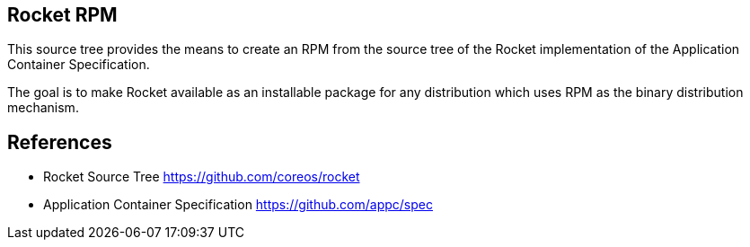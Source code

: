 == Rocket RPM

This source tree provides the means to create an RPM from the source tree of the
Rocket implementation of the Application Container Specification.

The goal is to make Rocket available as an installable package for any
distribution which uses RPM as the binary distribution mechanism.

== References

- Rocket Source Tree
    https://github.com/coreos/rocket
- Application Container Specification
    https://github.com/appc/spec
